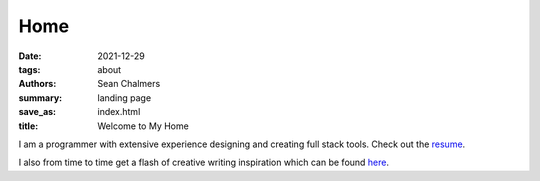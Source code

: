 Home
####

:date: 2021-12-29
:tags: about
:authors: Sean Chalmers
:summary:  landing page
:save_as: index.html
:title: Welcome to My Home

I am a programmer with extensive experience designing and creating full stack tools. 
Check out the `resume <{filename}/pages/resume.rst>`_.

I also from time to time get a flash of  creative writing inspiration which can be found
`here <{filename}/pages/poetry.rst>`_. 
